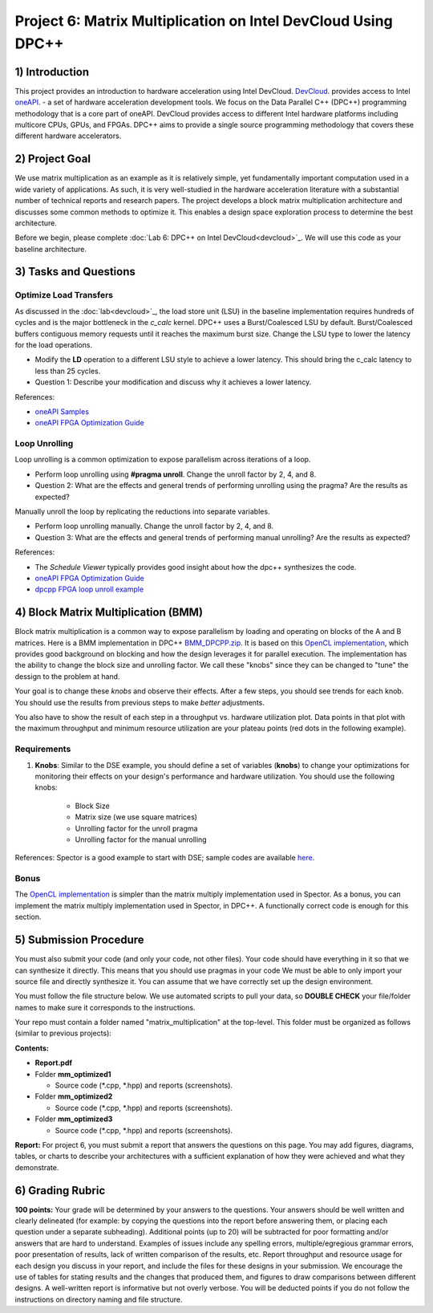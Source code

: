 .. OFDM_Receiver documentation master file, created by
   sphinx-quickstart on Sat Mar 23 13:02:50 2019.
   You can adapt this file completely to your liking, but it should at least
   contain the root `toctree` directive.

Project 6: Matrix Multiplication on Intel DevCloud Using DPC++
==============================

1) Introduction
---------------
This project provides an introduction to hardware acceleration using Intel DevCloud. `DevCloud <https://devcloud.intel.com/>`_. provides access to Intel `oneAPI <https://www.oneapi.com/>`_. - a set of hardware acceleration development tools. We focus on the Data Parallel C++ (DPC++) programming methodology that is a core part of oneAPI. DevCloud provides access to different Intel hardware platforms including multicore CPUs, GPUs, and FPGAs. DPC++ aims to provide a single source programming methodology that covers these different hardware accelerators. 

2) Project Goal
---------------

We use matrix multiplication as an example as it is relatively simple, yet fundamentally important computation used in a wide variety of applications. As such, it is very well-studied in the hardware acceleration literature with a substantial number of technical reports and research papers. The project develops a block matrix multiplication architecture and discusses some common methods to optimize it. This enables a design space exploration process to determine the best architecture.

Before we begin, please complete :doc:`Lab 6: DPC++ on Intel DevCloud<devcloud>`_. We will use this code as your baseline architecture.

3) Tasks and Questions
----------------------

Optimize Load Transfers
##########################

As discussed in the :doc:`lab<devcloud>`_, the load store unit (LSU) in the baseline implementation requires hundreds of cycles and is the major bottleneck in the *c_calc* kernel. DPC++ uses a Burst/Coalesced LSU by default. Burst/Coalesced buffers contiguous memory requests until it reaches the maximum burst size. Change the LSU type to lower the latency for the load operations.

* Modify the **LD** operation to a different LSU style to achieve a lower latency. This should bring the c_calc latency to less than 25 cycles.

* Question 1: Describe your modification and discuss why it achieves a lower latency.

References:  

* `oneAPI Samples <https://github.com/oneapi-src/oneAPI-samples>`_

* `oneAPI FPGA Optimization Guide <https://software.intel.com/content/www/us/en/develop/documentation/oneapi-fpga-optimization-guide/top.html>`_

Loop Unrolling
#################

Loop unrolling is a common optimization to expose parallelism across iterations of a loop.

* Perform loop unrolling using **#pragma unroll**. Change the unroll factor by 2, 4, and 8.

* Question 2: What are the effects and general trends of performing unrolling using the pragma? Are the results as expected?

Manually unroll the loop by replicating the reductions into separate variables. 

* Perform loop unrolling manually. Change the unroll factor by 2, 4, and 8.

* Question 3: What are the effects and general trends of performing manual unrolling? Are the results as expected?

References: 

* The *Schedule Viewer* typically provides good insight about how the dpc++ synthesizes the code.

* `oneAPI FPGA Optimization Guide <https://software.intel.com/content/www/us/en/develop/documentation/oneapi-fpga-optimization-guide/top.html>`_

* `dpcpp FPGA loop unroll example <https://github.com/oneapi-src/oneAPI-samples/tree/master/DirectProgramming/DPC++FPGA/Tutorials/Features/loop_unroll>`_

4) Block Matrix Multiplication (BMM)
------------------------------------

Block matrix multiplication is a common way to expose parallelism by loading and operating on blocks of the A and B matrices. Here is a BMM implementation in DPC++ `BMM_DPCPP.zip <https://bitbucket.org/akhodamoradiUCSD/237c_draft/downloads/BMM_DPCPP.zip>`_. It is based on this `OpenCL implementation <https://www.intel.com/content/www/us/en/programmable/support/support-resources/design-examples/design-software/opencl/matrix-multiplication.html>`_, which provides good background on blocking and how the design leverages it for parallel execution. The implementation has the ability to change the block size and unrolling factor. We call these "knobs" since they can be changed to "tune" the dessign to the problem at hand.

Your goal is to change these *knobs* and observe their effects. After a few steps, you should see trends for each knob. You should use the results from previous steps to make *better* adjustments.

You also have to show the result of each step in a throughput vs. hardware utilization plot. Data points in that plot with the maximum throughput and minimum resource utilization are your plateau points (red dots in the following example).

.. image :: https://bitbucket.org/repo/gjdo4X/images/701572354-mm.png

Requirements
###############

1. **Knobs**: Similar to the DSE example, you should define a set of variables (**knobs**) to change your optimizations for monitoring their effects on your design's performance and hardware utilization. You should use the following knobs:

	* Block Size

	* Matrix size (we use square matrices)

	* Unrolling factor for the unroll pragma

	* Unrolling factor for the manual unrolling

References: Spector is a good example to start with DSE; sample codes are available `here <https://github.com/KastnerRG/spector/tree/master/mm>`_.

Bonus
########

The `OpenCL implementation <https://www.intel.com/content/www/us/en/programmable/support/support-resources/design-examples/design-software/opencl/matrix-multiplication.html>`_ is simpler than the matrix multiply implementation used in Spector. As a bonus, you can implement the matrix multiply implementation used in Spector, in DPC++. A functionally correct code is enough for this section.

5) Submission Procedure
-----------------------

You must also submit your code (and only your code, not other files). Your code should have everything in it so that we can synthesize it directly. This means that you should use pragmas in your code We must be able to only import your source file and directly synthesize it. You can assume that we have correctly set up the design environment. 

You must follow the file structure below. We use automated scripts to pull your data, so **DOUBLE CHECK** your file/folder names to make sure it corresponds to the instructions.

Your repo must contain a folder named "matrix_multiplication" at the top-level. This folder must be organized as follows (similar to previous projects):

**Contents:**

* **Report.pdf**

* Folder **mm_optimized1**

  - Source code (*.cpp, *.hpp) and reports (screenshots).
  
* Folder **mm_optimized2**

  - Source code (*.cpp, *.hpp) and reports (screenshots).
  
* Folder **mm_optimized3**

  - Source code (*.cpp, *.hpp) and reports (screenshots).


**Report:** For project 6, you must submit a report that answers the questions on this page. You may add figures, diagrams, tables, or charts to describe your architectures with a sufficient explanation of how they were achieved and what they demonstrate.

6) Grading Rubric
-----------------

**100 points:** Your grade will be determined by your answers to the questions. Your answers should be well written and clearly delineated (for example: by copying the questions into the report before answering them, or placing each question under a separate subheading). Additional points (up to 20) will be subtracted for poor formatting and/or answers that are hard to understand. Examples of issues include any spelling errors, multiple/egregious grammar errors, poor presentation of results, lack of written comparison of the results, etc. Report throughput and resource usage for each design you discuss in your report, and include the files for these designs in your submission. We encourage the use of tables for stating results and the changes that produced them, and figures to draw comparisons between different designs. A well-written report is informative but not overly verbose. You will be deducted points if you do not follow the instructions on directory naming and file structure.

